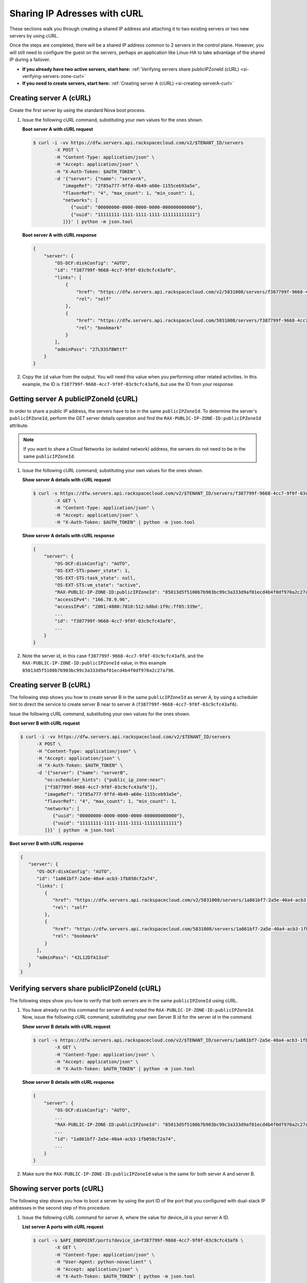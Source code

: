 .. _sharing-ips-with-curl:

Sharing IP Adresses with cURL
------------------------------

These sections walk you through creating a shared IP address and attaching it to two
existing servers or two new servers by using cURL.

Once the steps are completed, there will be a shared IP address common to 2 servers in the
control plane. However, you will still need to configure the guest on the servers, perhaps
an application like Linux-HA to take advantage of the shared IP during a failover.

- **If you already have two active servers, start here:** :ref:`Verifying servers share publicIPZoneId (cURL) <si-verifying-servers-zone-curl>`

- **If you need to create servers, start here:** :ref:`Creating server A (cURL) <si-creating-serverA-curl>`

.. _si-creating-serverA-curl:

Creating server A (cURL)
~~~~~~~~~~~~~~~~~~~~~~~~~~

Create the first server by using the standard Nova boot process.

#. Issue the following cURL command, substituting your own values for the ones shown.

   **Boot server A with cURL request**

   .. code::

      $ curl -i -vv https://dfw.servers.api.rackspacecloud.com/v2/$TENANT_ID/servers
              -X POST \
              -H "Content-Type: application/json" \
              -H "Accept: application/json" \
              -H "X-Auth-Token: $AUTH_TOKEN" \
              -d '{"server": {"name": "serverA",
                 "imageRef": "2f85a777-9ffd-4b49-a60e-1155ceb93a5e",
                 "flavorRef": "4", "max_count": 1, "min_count": 1,
                 "networks": [
                    {"uuid": "00000000-0000-0000-0000-000000000000"},
                    {"uuid": "11111111-1111-1111-1111-111111111111"}
                 ]}}' | python -m json.tool

   **Boot server A with cURL response**

   .. code::

       {
           "server": {
               "OS-DCF:diskConfig": "AUTO",
               "id": "f387799f-9668-4cc7-9f0f-03c9cfc43af6",
               "links": [
                   {
                       "href": "https://dfw.servers.api.rackspacecloud.com/v2/5831008/servers/f387799f-9668-4cc7-9f0f-03c9cfc43af6",
                       "rel": "self"
                   },
                   {
                       "href": "https://dfw.servers.api.rackspacecloud.com/5831008/servers/f387799f-9668-4cc7-9f0f-03c9cfc43af6",
                       "rel": "bookmark"
                   }
               ],
               "adminPass": "27L93SfBWttf"
           }
       }


2. Copy the ``id`` value from the output. You will need this value when you performing
   other related activities. In this example, the ID is ``f387799f-9668-4cc7-9f0f-03c9cfc43af6``,
   but use the ID from your response.

.. _si-getting-serverA-zone-curl:

Getting server A publicIPZoneId (cURL)
~~~~~~~~~~~~~~~~~~~~~~~~~~~~~~~~~~~~~~~

In order to share a public IP address, the servers have to be in the same ``publicIPZoneId``.
To determine the server's ``publicIPZoneId``, perform the GET server details operation and
find the ``RAX-PUBLIC-IP-ZONE-ID:publicIPZoneId`` attribute.

..  note::

    If you want to share a Cloud Networks (or isolated network) address, the servers do not
    need to be in the same ``publicIPZoneId``.

#. Issue the following cURL command, substituting your own values for the ones shown.

   **Show server A details with cURL request**

   .. code::

      $ curl -s https://dfw.servers.api.rackspacecloud.com/v2/$TENANT_ID/servers/f387799f-9668-4cc7-9f0f-03c9cfc43af6 \
              -X GET \
              -H "Content-Type: application/json" \
              -H "Accept: application/json" \
              -H "X-Auth-Token: $AUTH_TOKEN" | python -m json.tool

   **Show server A details with cURL response**

   .. code::

       {
           "server": {
               "OS-DCF:diskConfig": "AUTO",
               "OS-EXT-STS:power_state": 1,
               "OS-EXT-STS:task_state": null,
               "OS-EXT-STS:vm_state": "active",
               "RAX-PUBLIC-IP-ZONE-ID:publicIPZoneId": "85013d5f5100b7b903bc99c3a333d9af01ecd4b4f0df970a2c27a796",
               "accessIPv4": "166.78.9.96",
               "accessIPv6": "2001:4800:7810:512:b8bd:1f9c:ff05:339e",
               ...
               "id": "f387799f-9668-4cc7-9f0f-03c9cfc43af6",
               ...
           }
       }


#. Note the server id, in this case ``f387799f-9668-4cc7-9f0f-03c9cfc43af6``, and the
   ``RAX-PUBLIC-IP-ZONE-ID:publicIPZoneId`` value, in this example
   ``85013d5f5100b7b903bc99c3a333d9af01ecd4b4f0df970a2c27a796``.

.. _si-creating-serverB-curl:

Creating server B (cURL)
~~~~~~~~~~~~~~~~~~~~~~~~~

The following step shows you how to create server B in the same ``publicIPZoneId`` as server
A, by using a scheduler hint to direct the service to create server B near to server A
(``f387799f-9668-4cc7-9f0f-03c9cfc43af6``).

Issue the following cURL command, substituting your own values for the ones shown.

**Boot server B with cURL request**

.. code::

   $ curl -i -vv https://dfw.servers.api.rackspacecloud.com/v2/$TENANT_ID/servers
         -X POST \
         -H "Content-Type: application/json" \
         -H "Accept: application/json" \
         -H "X-Auth-Token: $AUTH_TOKEN" \
         -d '{"server": {"name": "serverB",
            "os:scheduler_hints": {"public_ip_zone:near":
            ["f387799f-9668-4cc7-9f0f-03c9cfc43af6"]},
            "imageRef": "2f85a777-9ffd-4b49-a60e-1155ceb93a5e",
            "flavorRef": "4", "max_count": 1, "min_count": 1,
            "networks": [
               {"uuid": "00000000-0000-0000-0000-000000000000"},
               {"uuid": "11111111-1111-1111-1111-111111111111"}
            ]}}' | python -m json.tool

**Boot server B with cURL response**

.. code::

   {
      "server": {
         "OS-DCF:diskConfig": "AUTO",
         "id": "1a861bf7-2a5e-40a4-acb3-1fb058cf2a74",
         "links": [
            {
               "href": "https://dfw.servers.api.rackspacecloud.com/v2/5831008/servers/1a861bf7-2a5e-40a4-acb3-1fb058cf2a74",
               "rel": "self"
            },
            {
               "href": "https://dfw.servers.api.rackspacecloud.com/5831008/servers/1a861bf7-2a5e-40a4-acb3-1fb058cf2a74",
               "rel": "bookmark"
            }
         ],
         "adminPass": "42L12DfA13sd"
      }
   }

.. _si-verifying-servers-zone-curl:

Verifying servers share publicIPZoneId (cURL)
~~~~~~~~~~~~~~~~~~~~~~~~~~~~~~~~~~~~~~~~~~~~~~

The following steps show you how to verify that both servers are in the same
``publicIPZoneId`` using cURL.


#. You have already run this command for server A and noted the
   ``RAX-PUBLIC-IP-ZONE-ID:publicIPZoneId``. Now, issue the following cURL command,
   substituting your own Server B id for the server id in the command.

   **Show server B details with cURL request**

   .. code::

      $ curl -s https://dfw.servers.api.rackspacecloud.com/v2/$TENANT_ID/servers/1a861bf7-2a5e-40a4-acb3-1fb058cf2a74 \
              -X GET \
              -H "Content-Type: application/json" \
              -H "Accept: application/json" \
              -H "X-Auth-Token: $AUTH_TOKEN" | python -m json.tool

   **Show server B details with cURL response**

   .. code::

       {
           "server": {
               "OS-DCF:diskConfig": "AUTO",
               ...
               "RAX-PUBLIC-IP-ZONE-ID:publicIPZoneId": "85013d5f5100b7b903bc99c3a333d9af01ecd4b4f0df970a2c27a796",
               ...
               "id": "1a861bf7-2a5e-40a4-acb3-1fb058cf2a74",
               ...
           }
       }


#. Make sure the ``RAX-PUBLIC-IP-ZONE-ID:publicIPZoneId`` value is the same for both server
   A and server B.

.. _si-showing-server-ports-curl:

Showing server ports (cURL)
~~~~~~~~~~~~~~~~~~~~~~~~~~~~

The following step shows you how to boot a server by using the port ID of the port that
you configured with dual-stack IP addresses in the second step of this procedure.

#. Issue the following cURL command for server A, where the value for device_id is your
   server A ID.

   **List server A ports with cURL request**

   .. code::

      $ curl -s $API_ENDPOINT/ports?device_id=f387799f-9668-4cc7-9f0f-03c9cfc43af6 \
              -X GET \
              -H "Content-Type: application/json" \
              -H "User-Agent: python-novaclient" \
              -H "Accept: application/json" \
              -H "X-Auth-Token: $AUTH_TOKEN" | python -m json.tool

   **Positional arguments**

   - The server A ID.  In this example, the ID is ``f387799f-9668-4cc7-9f0f-03c9cfc43af6``.

   **List server A ports with cURL response**

   .. code::

       {
         "ports_links": [
           {
             "href": "http://localhost:9696/v2.0/ports?device_id=f387799f-9668-4cc7-9f0f-03c9cfc43af6&marker=ad88326b-b232-45e8-9fe6-ff0618ff5de6&page_reverse=True",
             "rel": "previous"
           }
         ],
         "ports": [
           {
             "status": "ACTIVE",
             "name": "",
             "admin_state_up": true,
             "network_id": "00000000-0000-0000-0000-000000000000",
             "tenant_id": "1234567",
             "device_owner": "compute:None",
             "mac_address": "BC:76:4E:05:39:80",
             "fixed_ips": [
               {
                 "subnet_id": "00ef42bd-5d9c-45f7-8f8a-07660ca17418",
                 "ip_address": "2001:4800:7818:101:be76:4eff:fe05:3980"
               },
               {
                 "subnet_id": "55a4df37-6aad-4bd7-85b7-7d30a884c595",
                 "ip_address": "104.130.132.199"
               }
             ],
             "id": "ad88326b-b232-45e8-9fe6-ff0618ff5de6",
             "security_groups": [],
             "device_id": "f387799f-9668-4cc7-9f0f-03c9cfc43af6"
           },
           {
             "status": "ACTIVE",
             "name": "",
             "admin_state_up": true,
             "network_id": "11111111-1111-1111-1111-111111111111",
             "tenant_id": "1234567",
             "device_owner": "compute:None",
             "mac_address": "BC:76:4E:05:6E:0D",
             "fixed_ips": [
               {
                 "subnet_id": "aaa8137b-d52e-43ee-887a-7fd066acd127",
                 "ip_address": "10.208.232.222"
               }
             ],
             "id": "098994a6-898b-4d30-a123-31ab5dac220f",
             "security_groups": [],
             "device_id": "e2f6b206-278d-40e4-915e-cce62a171ac0"
           }
         ]
       }


#. Note the id value for the port where the network_id is
   ``00000000-0000-0000-0000-000000000000`` for future reference. In this example, the ID
   is ``ad88326b-b232-45e8-9fe6-ff0618ff5de6``), but use the ID from your response.

#. Repeat the ``GET /ports`` command (step 1 in this procedure) for server B, and note the port
   ID for that server's public network.

.. _si-creating-shared-ip-curl:

Creating shared IP address (cURL)
~~~~~~~~~~~~~~~~~~~~~~~~~~~~~~~~~~~

The following steps show you how to create a shared IP address for the Server A and B public
network ports identified in the previous step.

#. Issue the following cURL command, using your port IDs and tenant ID.

   **Create IP address with cURL request**

   .. code::

      $ curl -s $API_ENDPOINT/ip_addresses \
              -X POST \
              -H "Content-Type: application/json" \
              -H "User-Agent: python-novaclient" \
              -H "Accept: application/json" \
              -H "X-Auth-Token: $AUTH_TOKEN" \
              -d "{"ip_address":{"network_id": "00000000-0000-0000-0000-000000000000",
                 "port_ids": [
                    "ad88326b-b232-45e8-9fe6-ff0618ff5de6",
                    "51ca694d-c60a-4162-8070-54b3385a7833"
                 ], "tenant_id": "1234567", "version": 4}}"
              | python -m json.tool

   **Create IP address with cURL response**

   .. code::

       {
         "ip_address": {
           "subnet_id": "2ecd46c2-64a5-4d81-84a9-58536306c851",
           "version": 4,
           "address": "23.253.64.51",
           "network_id": "00000000-0000-0000-0000-000000000000",
           "tenant_id": "661145",
           "port_ids": [
                   "ad88326b-b232-45e8-9fe6-ff0618ff5de6",
                   "51ca694d-c60a-4162-8070-54b3385a7833"
           ],
           "type": "shared",
           "id": "89875b4a-b098-414f-980a-5e9f89078a49"
         }
       }


#. Note the new shared IP ID for future reference. In this example, the ID is
   ``89875b4a-b098-414f-980a-5e9f89078a49``), but use the ID from your response.

.. _si-associating-shared-ip-curl:

Associating shared IP address to both servers (cURL)
~~~~~~~~~~~~~~~~~~~~~~~~~~~~~~~~~~~~~~~~~~~~~~~~~~~~~~

The following steps show you how to explicitly associate the new shared IP address to
servers A and B.

#. Issue the following cURL command, using your server A ID and shared IP address ID.

   **Associate IP address to server A with cURL request**

   .. code::

      $ curl -s https://dfw.servers.api.rackspacecloud.com/v2/$TENANT_ID/servers/f387799f-9668-4cc7-9f0f-03c9cfc43af6/ip_associations/89875b4a-b098-414f-980a-5e9f89078a49 \
              -X PUT \
              -H "Content-Type: application/json" \
              -H "User-Agent: python-novaclient" \
              -H "Accept: application/json" \
              -H "X-Auth-Token: $AUTH_TOKEN" | python -m json.tool


   **Positional arguments**

   - The server A ID. In this example, the ID is ``f387799f-9668-4cc7-9f0f-03c9cfc43af6``.
   - The shared IP address.  In this example, the IP address is ``89875b4a-b098-414f-980a-5e9f89078a49``.

   **Associate IP address to server A with cURL response**

   .. code::

       {
           "ip_associations":
           [
               {
                   "id": "1",
                   "address": "166.78.9.96"
               },
               {
                   "id": "2",
                   "address": "23.253.64.51"
               }
           ]
       }


#. Repeat the process for server B.

   Issue the following cURL command, using your server B ID and shared IP address ID.

   **Associate IP address to server B with cURL request**

   .. code::

      $ curl -s https://dfw.servers.api.rackspacecloud.com/v2/$TENANT_ID/servers/1a861bf7-2a5e-40a4-acb3-1fb058cf2a74/ip_associations/89875b4a-b098-414f-980a-5e9f89078a49 \
              -X PUT \
              -H "Content-Type: application/json" \
              -H "User-Agent: python-novaclient" \
              -H "Accept: application/json" \
              -H "X-Auth-Token: $AUTH_TOKEN" | python -m json.tool

   **Positional arguments**

   - The server B ID. In this example, the ID is ``1a861bf7-2a5e-40a4-acb3-1fb058cf2a74``.
   - The shared IP address.  In this example, the IP address is ``89875b4a-b098-414f-980a-5e9f89078a49``.

   **Associate IP address to server B with cURL response**

   .. code::

       {
           "ip_associations":
           [
               {
                   "id": "1",
                   "address": "162.209.72.242"
               },
               {
                   "id": "2",
                   "address": "23.253.64.51"
               }
           ]
       }

.. _si-verifying-shared-ip-curl:

Verifying shared IP address (cURL)
~~~~~~~~~~~~~~~~~~~~~~~~~~~~~~~~~~~

The following steps show you how to verify that the shared IP address is set for the Server A
and B public network ports.

#. Issue the following cURL command, using your port IDs and tenant ID.

   **List IP addresses with cURL request**

   .. code::

      $ curl -s $API_ENDPOINT/ip_addresses \
              -X GET \
              -H "Content-Type: application/json" \
              -H "User-Agent: python-novaclient" \
              -H "Accept: application/json" \
              -H "X-Auth-Token: $AUTH_TOKEN" | python -m json.tool

   **List IP addresses with cURL response**

   .. code::

       {
         "ip_addresses": [
           {
             "subnet_id": "4707387f-e03d-4026-ab42-a44960e2c25e",
             "version": 4,
             "address": "10.182.1.134",
             "network_id": "11111111-1111-1111-1111-111111111111",
             "tenant_id": "661145",
             "port_ids": [
               "6899273a-6840-4875-9e26-e6c56c44ef25"
             ],
             "type": "fixed",
             "id": "82bb89ad-89dc-4cf7-a2ca-020869e33c08"
           },
           {
             "subnet_id": "2ecd46c2-64a5-4d81-84a9-58536306c851",
             "version": 4,
             "address": "23.253.64.51",
             "network_id": "00000000-0000-0000-0000-000000000000",
             "tenant_id": "661145",
             "port_ids": [
               "96924e21-127e-4460-9a14-8f9a74e4f0b1",
               "9d0db2d7-62df-4c99-80cb-6f140a5260e8"
             ],
             "type": "shared",
             "id": "89875b4a-b098-414f-980a-5e9f89078a49"
           },
           {
             "subnet_id": "c27b857f-3765-45bb-8fae-c6bec114259b",
             "version": 4,
             "address": "166.78.60.76",
             "network_id": "00000000-0000-0000-0000-000000000000",
             "tenant_id": "661145",
             "port_ids": [
               "9d0db2d7-62df-4c99-80cb-6f140a5260e8"
             ],
             "type": "fixed",
             "id": "8fbc0756-470b-4883-be03-4deaf0a6c465"
           }
         ]
       }


2. Note that both ports show up for the IP address you created. In this case, the shared
   IP address is ``23.253.64.51`` and both ports are listed.

**Next topic:** :ref:`Control Network Access<control-access-intro>`
